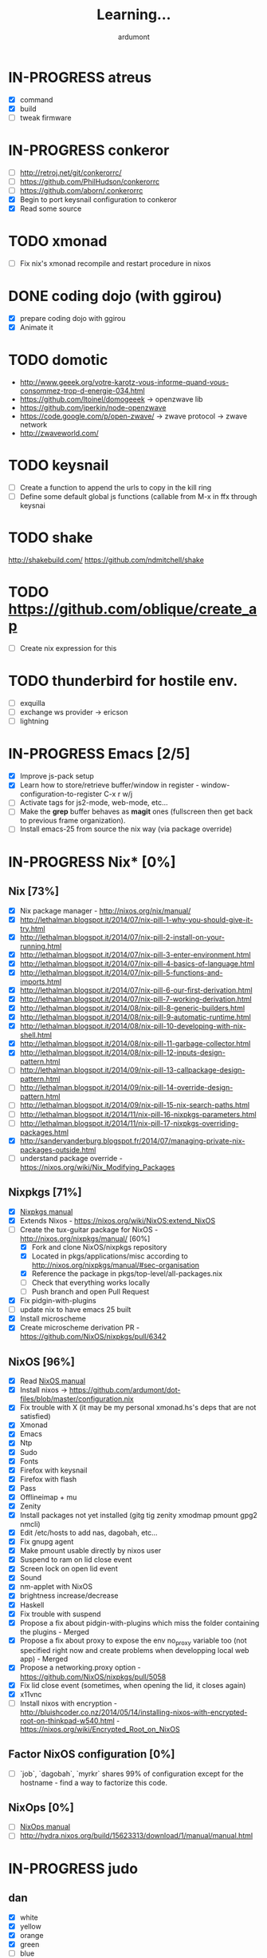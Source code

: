 #+title: Learning...
#+author: ardumont

* IN-PROGRESS atreus
- [X] command
- [X] build
- [ ] tweak firmware
* IN-PROGRESS conkeror
- [ ] http://retroj.net/git/conkerorrc/
- [ ] https://github.com/PhilHudson/conkerorrc
- [ ] https://github.com/aborn/.conkerorrc
- [X] Begin to port keysnail configuration to conkeror
- [X] Read some source
* TODO xmonad
- [ ] Fix nix's xmonad recompile and restart procedure in nixos
* DONE coding dojo (with ggirou)
CLOSED: [2015-02-14 Sat 15:25]
- [X] prepare coding dojo with ggirou
- [X] Animate it
* TODO domotic
- http://www.geeek.org/votre-karotz-vous-informe-quand-vous-consommez-trop-d-energie-034.html
- https://github.com/ltoinel/domogeeek -> openzwave lib
- https://github.com/jperkin/node-openzwave
- https://code.google.com/p/open-zwave/ -> zwave protocol -> zwave network
- http://zwaveworld.com/
* TODO keysnail
- [ ] Create a function to append the urls to copy in the kill ring
- [ ] Define some default global js functions (callable from M-x in ffx through keysnai
* TODO shake
http://shakebuild.com/
https://github.com/ndmitchell/shake
* TODO https://github.com/oblique/create_ap
- [ ] Create nix expression for this
* TODO thunderbird for hostile env.
- [ ] exquilla
- [ ] exchange ws provider -> ericson
- [ ] lightning
* IN-PROGRESS Emacs [2/5]
- [X] Improve js-pack setup
- [X] Learn how to store/retrieve buffer/window in register - window-configuration-to-register C-x r w/j
- [ ] Activate tags for js2-mode, web-mode, etc...
- [ ] Make the *grep* buffer behaves as *magit* ones (fullscreen then get back to previous frame organization).
- [ ] Install emacs-25 from source the nix way (via package override)
* IN-PROGRESS Nix* [0%]
** Nix [73%]
- [X] Nix package manager - http://nixos.org/nix/manual/
- [X] http://lethalman.blogspot.it/2014/07/nix-pill-1-why-you-should-give-it-try.html
- [X] http://lethalman.blogspot.it/2014/07/nix-pill-2-install-on-your-running.html
- [X] http://lethalman.blogspot.it/2014/07/nix-pill-3-enter-environment.html
- [X] http://lethalman.blogspot.it/2014/07/nix-pill-4-basics-of-language.html
- [X] http://lethalman.blogspot.it/2014/07/nix-pill-5-functions-and-imports.html
- [X] http://lethalman.blogspot.it/2014/07/nix-pill-6-our-first-derivation.html
- [X] http://lethalman.blogspot.it/2014/07/nix-pill-7-working-derivation.html
- [X] http://lethalman.blogspot.it/2014/08/nix-pill-8-generic-builders.html
- [X] http://lethalman.blogspot.it/2014/08/nix-pill-9-automatic-runtime.html
- [X] http://lethalman.blogspot.it/2014/08/nix-pill-10-developing-with-nix-shell.html
- [X] http://lethalman.blogspot.it/2014/08/nix-pill-11-garbage-collector.html
- [X] http://lethalman.blogspot.it/2014/08/nix-pill-12-inputs-design-pattern.html
- [ ] http://lethalman.blogspot.it/2014/09/nix-pill-13-callpackage-design-pattern.html
- [ ] http://lethalman.blogspot.it/2014/09/nix-pill-14-override-design-pattern.html
- [ ] http://lethalman.blogspot.it/2014/09/nix-pill-15-nix-search-paths.html
- [ ] http://lethalman.blogspot.it/2014/11/nix-pill-16-nixpkgs-parameters.html
- [ ] http://lethalman.blogspot.it/2014/11/nix-pill-17-nixpkgs-overriding-packages.html
- [X] http://sandervanderburg.blogspot.fr/2014/07/managing-private-nix-packages-outside.html
- [ ] understand package override - https://nixos.org/wiki/Nix_Modifying_Packages
** Nixpkgs [71%]
- [X] [[https://nixos.org/nixpkgs/manual/][Nixpkgs manual]]
- [X] Extends Nixos - https://nixos.org/wiki/NixOS:extend_NixOS
- [-] Create the tux-guitar package for NixOS - http://nixos.org/nixpkgs/manual/ [60%]
  - [X] Fork and clone NixOS/nixpkgs repository
  - [X] Located in pkgs/applications/misc according to http://nixos.org/nixpkgs/manual/#sec-organisation
  - [X] Reference the package in pkgs/top-level/all-packages.nix
  - [ ] Check that everything works locally
  - [ ] Push branch and open Pull Request
- [X] Fix pidgin-with-plugins
- [ ] update nix to have emacs 25 built
- [X] Install microscheme
- [X] Create microscheme derivation PR - https://github.com/NixOS/nixpkgs/pull/6342

** NixOS [96%]
- [X] Read [[http://nixos.org/nixos/manual/][NixOS manual]]
- [X] Install nixos -> https://github.com/ardumont/dot-files/blob/master/configuration.nix
- [X] Fix trouble with X (it may be my personal xmonad.hs's deps that are not satisfied)
- [X] Xmonad
- [X] Emacs
- [X] Ntp
- [X] Sudo
- [X] Fonts
- [X] Firefox with keysnail
- [X] Firefox with flash
- [X] Pass
- [X] Offlineimap + mu
- [X] Zenity
- [X] Install packages not yet installed (gitg tig zenity xmodmap pmount gpg2 nmcli)
- [X] Edit /etc/hosts to add nas, dagobah, etc...
- [X] Fix gnupg agent
- [X] Make pmount usable directly by nixos user
- [X] Suspend to ram on lid close event
- [X] Screen lock on open lid event
- [X] Sound
- [X] nm-applet with NixOS
- [X] brightness increase/decrease
- [X] Haskell
- [X] Fix trouble with suspend
- [X] Propose a fix about pidgin-with-plugins which miss the folder containing the plugins - Merged
- [X] Propose a fix about proxy to expose the env no_proxy variable too (not specified right now and create problems when developping local web app) - Merged
- [X] Propose a networking.proxy option - https://github.com/NixOS/nixpkgs/pull/5058
- [X] Fix lid close event (sometimes, when opening the lid, it closes again)
- [X] x11vnc
- [ ] Install nixos with encryption - http://bluishcoder.co.nz/2014/05/14/installing-nixos-with-encrypted-root-on-thinkpad-w540.html - https://nixos.org/wiki/Encrypted_Root_on_NixOS
** Factor NixOS configuration [0%]
- [ ] `job`, `dagobah`, `myrkr` shares 99% of configuration except for the hostname - find a way to factorize this code.
** NixOps [0%]
- [ ] [[https://nixos.org/nixops/manual/][NixOps manual]]
- [ ] http://hydra.nixos.org/build/15623313/download/1/manual/manual.html
* IN-PROGRESS judo
** dan
- [X] white
- [X] yellow
- [X] orange
- [X] green
- [ ] blue
- [ ] brown
- [ ] black
** training
- [ ] Find uchikomi expander to train at home
* IN-PROGRESS packer/vagrant to make nix box
- [X] https://nixos.org/wiki/Installing_VirtualBox_on_NixOS
- [X] Create a nixos vagrant image - https://github.com/zimbatm/nixbox
- [ ] Provision a nixos vagrant vm using the previous image - https://github.com/oxdi/vagrant-nixos
* IN-PROGRESS js-pack
- [ ] http://mihai.bazon.net/projects/editing-javascript-with-emacs-js2-mode
- [ ] http://blog.deadpansincerity.com/2011/05/setting-up-emacs-as-a-javascript-editing-environment-for-fun-and-profit/
- [X] https://github.com/Wilfred/flymake-jshint.el#flymake-jshint
- [ ] https://github.com/omouse/angularjs-mode
- [X] Start a js-pack
- [X] Toggle repl for js-pack
- [X] Update on repl for js-pack - https://github.com/skeeto/skewer-mode
- [ ] Understand how `swank-js` works for properly setup it
- [ ] Connect to a live repl for live coding
<<<<<<< HEAD
- [ ] https://github.com/swank-js/swank-js - manipulate browser from node repl
- [ ] https://github.com/skeeto/skewer-mode - manipulate browser from node repl (equivalent of swank-js)
- [ ] https://github.com/itsatony/nREPL - nrepl server/client
* IN-PROGRESS org-trello [96%]
  Minor mode to sync trello and org-mode
- [X] Deploy in melpa (automated on their own)
- [X] Deploy in marmalade
- [X] Automate the release part to marmalade
- [X] Improve documentation rendering -> dedicated repo and site org-trello.github.io
- [ ] Automate the releases part on Github
  - [ ] Upload tar archive on release
  - [ ] Add release notes to tag
- [X] Open issue on marmalade about being unable to publish new org-trello version
- [X] Use jekyll to serve org-trello.github.io locally
- [X] Make the release of 0.6.8 org-trello package
- [X] 0.0.1
- [X] 0.0.2
- [X] 0.0.3
- [X] 0.0.4
- [X] 0.0.5
- [X] 0.0.6
- [X] 0.0.8
- [X] 0.0.9
- [X] 0.1.0
- [X] 0.1.1
- [X] 0.1.2
- [X] 0.1.3
- [X] 0.1.4
- [X] 0.1.5
- [X] 0.1.6
- [X] 0.1.7
- [X] 0.1.8
- [X] 0.1.9
- [X] 0.2.0
- [X] 0.2.1
- [X] 0.2.2
- [X] 0.2.3
- [X] 0.2.4
- [X] 0.2.5
- [X] 0.2.6
- [X] 0.2.7
- [X] 0.2.8
- [X] 0.2.9
- [X] 0.3.0
- [X] 0.3.1
- [X] 0.3.2
- [X] 0.3.3
- [X] 0.3.4
- [X] 0.3.5
- [X] 0.3.6
- [X] 0.3.7
- [X] 0.3.8
- [X] 0.3.9
- [X] 0.4.0
- [X] 0.4.1
- [X] 0.4.2
- [X] 0.4.3
- [X] 0.4.4
- [X] 0.4.5
- [X] 0.4.6
- [X] 0.4.7
- [X] 0.4.8
- [X] 0.4.9
- [X] 0.5.0
- [X] 0.5.1
- [X] 0.5.2
- [X] 0.5.3
- [X] 0.5.4
- [X] 0.5.5
- [X] 0.5.6
- [X] 0.5.7
- [X] 0.5.8
- [X] 0.5.9
- [X] 0.6.0
- [X] 0.6.1
- [X] 0.6.2
- [X] 0.6.3
- [X] 0.6.4
- [X] 0.6.5
- [X] 0.6.6
- [X] 0.6.7
- [X] 0.6.8
- [ ] 0.6.9
- [X] 0.6.9.1
- [X] 0.6.9.2
- [ ] ...
- [X] Solve #231 create-board-and-install-metadata gives error 60
- [X] #230 Try and install emacs 25 to check this error (maybe new network-security-manager?)
* IN-PROGRESS Blog [11/15]
- [X] Migrate comment system to Disqus (old blog)
- [X] Migrate from old blog system (wordpress) to a github solution -> ardumont.github.io [3/3]
  - [X] Make jekyll run locally
  - [X] Automate the posting of blog articles (org-publish, jekyll)
  - [X] Posts the old blog back to the new one
- [X] Add archive links on main page
- [X] Update my multiple references in external site from my old blog to the new one
- [X] Add blog post's content license links
- [X] Improve my blog's style (css and all)
- [X] Ensure the blog is good on mobile phone too (twitter bootstrap :D)
- [X] Improve the blog's layout (footer, sidebar, etc...)
- [X] Add blog's rss feed
- [X] Fix broken links in migrated blog posts
- [X] Install Disqus system for comments (id: tonyx-blog, ardumontblog)
- [ ] Add github card
- [ ] Add twitter, g+ buttons etc...
- [ ] Automate the publication (let github do the job?)
- [ ] Merge ardumont/org into ardumont/ardumont.github.io?
* IN-PROGRESS org2jekyll - https://github.com/ardumont/org2jekyll [8/8]
- [X] 0.0.1
- [X] 0.0.2
- [X] 0.0.3
- [X] 0.0.4
- [X] 0.0.5
- [X] 0.0.6
- [X] 0.0.7
- [X] 0.0.8
- [X] 0.0.9
- [X] 0.1.0
- [X] 0.1.1

* IN-PROGRESS Articles [87%]
** DONE Chroot to save one's GNU/Linux
CLOSED: [2012-04-21 Sat 18:07]
http://ardumont.github.io/chroot-pour-sauver-son-gnulinux/
** DONE public/private key generation
CLOSED: [2012-04-21 Sat 18:06]
http://ardumont.github.io/generation-cle-priveepublique/
** DONE Possible team workflow with git
CLOSED: [2012-04-21 Sat 12:45]
http://ardumont.github.io/possible-team-workflow-with-git/
** DONE How to install stumpwm
CLOSED: [2012-04-21 Sat 12:43]
http://ardumont.github.io/howto-install-stumpwm-and-little-more/
** DONE How to beamer with org-mode
CLOSED: [2012-04-21 Sat 12:44]
http://ardumont.github.io/howto-beamer-with-org-mode/
** DONE How to install emacs 24
CLOSED: [2012-04-21 Sat 12:44]
http://ardumont.github.io/how-to-install-emacs-24/
** DONE How to install the clojure environment [100%]
CLOSED: [2012-04-24 mar. 13:34]
*** DONE org
CLOSED: [2012-04-24 mar. 13:25]
*** DONE blog
CLOSED: [2012-04-24 mar. 13:34]
http://ardumont.github.io/how-to-install-the-clojure-development-environment/
** DONE How to bootstrap a clojure project [100%]
CLOSED: [2012-04-24 mar. 14:17]
*** DONE org
CLOSED: [2012-04-24 mar. 14:17]
*** DONE blog
CLOSED: [2012-04-24 mar. 14:17]
http://ardumont.github.io/how-to-boostrap-a-clojure-project/
** DONE One way to solve a problem in clojure [100%]
CLOSED: [2012-04-24 mar. 15:00]
*** DONE org
CLOSED: [2012-04-24 mar. 14:17]
*** DONE blog
CLOSED: [2012-04-24 mar. 14:58]
http://ardumont.github.io/one-way-to-solve-a-problem-in-clojure/
** DONE setup asus zenbook
CLOSED: [2012-12-23 Sun 13:14]
http://ardumont.github.io/setup-the-asus-zenbook/
** DONE blogging with org-mode/org2blog/wordpress
CLOSED: [2012-12-23 Sun 13:14]
http://ardumont.github.io/blogging-with-org-mode-and-org2blog-to-publish-on-wordpress/
** DONE my emacs tools
CLOSED: [2012-12-23 Sun 13:14]
http://ardumont.github.io/my-emacs-tools/
** DONE programming in haskell - Ch1 - Introduction - exercises
CLOSED: [2012-12-24 Mon 13:47]
http://ardumont.github.io/programming-in-haskell-exercices-intro/
** DONE programming in haskell - Ch2 - First steps - exercises
CLOSED: [2012-12-25 Tue 10:48]
http://ardumont.github.io/programming-in-haskell-ch2-first-steps-exercises/
** DONE Vagrant tools
CLOSED: [2012-12-26 mer. 17:27]
http://ardumont.github.io/vagrant-tools/
** DONE programming in haskell - Ch3 - Types and classes - exercises
CLOSED: [2012-12-26 mer. 23:18]
http://ardumont.github.io/programming-in-haskell-ch3-types-and-classes-exercises/
** DONE Git aliases/System git aliases
CLOSED: [2012-12-27 jeu. 19:09]
http://ardumont.github.io/git-aliasessystem-git-aliases/
** DONE programming in haskell - Ch4 - Defining functions - exercises
CLOSED: [2012-12-28 ven. 18:56]
http://ardumont.github.io/programming-in-haskell-ch4-defining-functions-exercises/
** DONE Daily git 1/2
CLOSED: [2012-12-29 sam. 13:20]
http://ardumont.github.io/daily-git-12/
** DONE Activate/Deactivate touchpad from the shell
http://ardumont.github.io/activatedeactivate-touchpad-from-the-shell/
CLOSED: [2012-12-29 sam. 15:10]
** DONE Stumpwm - Activate/Deactivate touchpad
CLOSED: [2012-12-29 sam. 15:55]
http://ardumont.github.io/stumpwm-activatedeactivate-touchpad/
** DONE Daily git 2/2
CLOSED: [2012-12-30 dim. 12:21]
http://ardumont.github.io/daily-git-22/
** DONE Programming in haskell - ch5 - Lists comprehension - exercises
CLOSED: [2012-12-30 dim. 15:31]
http://ardumont.github.io/programming-in-haskell-ch5-lists-comprehension-exercises/
** DONE Stumpwm - Display result of bash commands using zenity
CLOSED: [2012-12-31 lun. 19:53]
http://ardumont.github.io/stumpwm-display-result-of-bash-commands-using-zenity/
** DONE Emacs - Activate touchpad when org-mode exports html
CLOSED: [2013-01-01 mar. 12:41]
http://ardumont.github.io/emacs-activate-touchpad-when-org-mode-exports-html/
** DONE Programming in haskell - ch6 - Recursive functions - exercises
CLOSED: [2013-01-02 mer. 21:37]
http://ardumont.github.io/programming-in-haskell-ch6-recursive-functions/
** DONE Programming in haskell - ch7 - Higher-order functions - exercises 1/3
CLOSED: [2013-01-05 sam. 15:51]
http://ardumont.github.io/pih-ch7-higher-order-functions-12/
** DONE Programming in haskell - ch7 - Higher-order functions - exercises - 2/3
CLOSED: [2013-01-07 lun. 21:57]
http://ardumont.github.io/pih-ch7-higher-order-functions-23/
** DONE Programming in haskell - ch7 - Higher-order functions - exercises - 3/3
CLOSED: [2013-01-08 mar. 19:56]
http://ardumont.github.io/pih-ch7-higher-order-functions-33/
** DONE polipo simple setup
CLOSED: [2013-01-12 sam. 03:46]
http://ardumont.github.io/polipo-setup/
** DONE gtalk in emacs using jabber mode
CLOSED: [2013-01-13 dim. 18:44]
http://ardumont.github.io/gtalk-in-emacs-using-jabber-mode/
** DONE problem intervals on 4clojure
CLOSED: [2013-01-27 dim. 03:10]
http://ardumont.github.io/intervals/
** DONE number maze problem on 4clojure
CLOSED: [2013-01-28 lun. 22:38]
http://ardumont.github.io/4clojure-number-maze-problem/
** DONE Decomposition into a product of 2 numbers
CLOSED: [2013-01-29 mar. 20:27]
http://ardumont.github.io/problem-decomposition-into-a-product-of-2-numbers/
** DONE Analyze a tic-tac-toe board
CLOSED: [2013-01-30 mer. 00:35]
http://ardumont.github.io/4clojure-analyze-a-tic-tac-toe-problem/
** DONE Win a tic-tac-toe board
CLOSED: [2013-04-13 sam. 22:40]
** DONE Levenshtein distance
CLOSED: [2013-04-13 sam. 22:40]
** DONE Programming in Haskell - chapter 8 - 1/2 - functional parsers exercises
CLOSED: [2013-04-13 sam. 22:41]
http://ardumont.github.io/pih-ch8-12-functional-parsers-exercises/
** DONE Programming in Haskell - chapter 8 - 1/2 - functional parsers exercises
CLOSED: [2013-04-14 dim. 17:25]
http://ardumont.github.io/pih-ch8-22-functional-parsers-exercises/
** DONE Programming in Haskell - Chapter 9
CLOSED: [2013-04-25 jeu. 22:00]
http://ardumont.github.io/pih-ch9-interactive-programs-exercises/
** DONE Programming in Haskell - Chapter 10 - 1/3
CLOSED: [2013-04-27 sam. 15:56]
** DONE Programming in Haskell - Chaper 10 - 2/3
CLOSED: [2013-05-01 mer. 12:51]
** DONE Programming in Haskell - Chapter 10 - 3/3
CLOSED: [2013-05-08 mer. 10:44]
** DONE emacs-live-packs - blog-pack
CLOSED: [2013-04-29 lun. 01:25]
http://ardumont.github.io/emacs-live-pack-blog-pack/
** DONE clj-of-life
CLOSED: [2013-05-01 mer. 17:55]
http://ardumont.github.io/game-of-life-in-clojure-demo/
** DONE Decode/Encode base64 in Clojure
CLOSED: [2013-05-04 sam. 16:40]
** DONE Fun with Sets in Haskell
CLOSED: [2013-05-16 jeu. 22:54]
** DONE XOR decryption - euler 59
CLOSED: [2013-05-11 sam. 15:50]
** DONE euler 26
CLOSED: [2013-05-20 lun. 10:50]
** DONE Sieve of Eratosthenes
CLOSED: [2013-05-20 lun. 10:43]
** DONE BinarySearchTree in Haskell
CLOSED: [2013-05-23 jeu. 19:42]

** PENDING AVL in Haskell
** DONE PIH - ch11 - The countdown problem - exercises
CLOSED: [2013-05-26 dim. 13:18]
** DONE PIH - ch12 - lazyness - exercises
CLOSED: [2013-05-29 mer. 20:24]
** DONE PIH - ch13 - Reasoning about programs - exercises
CLOSED: [2013-06-04 mar. 20:29]
** PENDING Functional approach in haskell - Ch. 2
** PENDING Functional Approach in Haskell - Ch. 3 - The efficiency of functional programs
** DONE org-trello
CLOSED: [2013-07-12 ven. 22:25]
** DONE org-trello - new feature
CLOSED: [2013-08-07 mer. 16:00]
** DONE 25/04/2013, [[http://ardumont.github.io/pih-ch9-interactive-programs-exercises/][PIH - ch9 - Interactive programs - exercises]]
CLOSED: [2014-02-26 mer. 22:41]
** DONE 14/04/2013, [[http://ardumont.github.io/pih-ch8-22-functional-parsers-exercises/][PIH - ch8 2/2 - Functional parsers - exercises]]
CLOSED: [2014-02-26 mer. 22:41]
** DONE 13/04/2013, [[http://ardumont.github.io/pih-ch8-12-functional-parsers-exercises/][PIH - ch8 1/2 - Functional parsers - exercises]]
CLOSED: [2014-02-26 mer. 22:41]
** DONE 28/04/2013, [[http://ardumont.github.io/emacs-live-pack-blog-pack/][emacs-live pack - blog-pack]]
CLOSED: [2014-02-26 mer. 22:41]
** DONE 29/05/2013, [[http://ardumont.github.io/pih-ch12-lazy-evaluation-exercises/][PIH - ch12 - Lazy evaluation - exercises]]
CLOSED: [2014-02-26 mer. 22:41]
** DONE 25/05/2013, [[http://ardumont.github.io/pih-ch11-the-countdown-problem-exercises/][PIH - ch11 - The countdown problem - exercises]]
CLOSED: [2014-02-26 mer. 22:41]
** DONE 20/05/2013, [[http://ardumont.github.io/euler-26-recurring-cycles/][Euler 26 - recurring cycles]]
CLOSED: [2014-02-26 mer. 22:41]
** DONE 18/05/2013, [[http://ardumont.github.io/sieve-of-erathostenes/][Sieve of Erathostenes]]
CLOSED: [2014-02-26 mer. 22:41]
** DONE 23/05/2013, [[http://ardumont.github.io/binary-search-tree-in-haskell/][Binary Search Tree in Haskell]]
CLOSED: [2014-02-26 mer. 22:41]
** DONE 11/05/2013, [[http://ardumont.github.io/xor-decryption-euler-59-in-clojure/][XOR decryption - Euler 59 in Clojure]]
CLOSED: [2014-02-26 mer. 22:41]
** DONE 16/05/2013, [[http://ardumont.github.io/fun-with-sets/][Fun with sets in Haskell]]
CLOSED: [2014-02-26 mer. 22:41]
** DONE 04/05/2013, [[http://ardumont.github.io/decodeencode-base64-in-clojure/][Decode/Encode base64 in Clojure]]
CLOSED: [2014-02-26 mer. 22:41]
** DONE 01/05/2013, [[http://ardumont.github.io/game-of-life-in-clojure-demo/][game of life in clojure + demo]]
CLOSED: [2014-02-26 mer. 22:41]
** DONE 27/04/2013, [[http://ardumont.github.io/pih-ch10-12-declaring-types-and-classes-exercises/][PIH - ch10 - 1/3 - Declaring types and classes - exercises]]
CLOSED: [2014-02-26 mer. 22:41]
** DONE 08/05/2013, [[http://ardumont.github.io/pih-ch10-33-declaring-types-and-classes-exercises/][PIH - ch10 - 3/3 - Declaring types and classes - exercises]]
CLOSED: [2014-02-26 mer. 22:41]
** DONE 01/05/2013, [[http://ardumont.github.io/pih-ch10-23-declaring-types-and-classes-exercises/][PIH - ch10 - 2/3 - Declaring types and classes - exercises]]
CLOSED: [2014-02-26 mer. 22:41]
** DONE 04/06/2013, [[http://ardumont.github.io/pih-ch13-reasoning-about-programs-exercises/][PIH - ch13 - Reasoning about programs - exercises]]
CLOSED: [2014-02-26 mer. 22:41]
** DONE 12/07/2013, [[http://ardumont.github.io/org-trello-sync-your-org-file-to-trello/][org-trello - 2-way sync org & trello]]
CLOSED: [2014-02-26 mer. 22:41]
** DONE 05/08/2013, [[http://ardumont.github.io/org-trello-new-features/][org-trello - new features]]
CLOSED: [2014-02-26 mer. 22:41]
** DONE 11/08/2013, [[http://ardumont.github.io/literate-org-trello/][Literate org-trello]]
CLOSED: [2014-02-26 mer. 22:41]

** DONE A story of keyboard mapping 1/2
CLOSED: [2014-02-26 mer. 22:47]
** DONE A story of keyboard mapping 2/2
CLOSED: [2014-02-26 mer. 22:47]
** DONE Personal generic service wrapper 1/2
** DONE Personal generic service wrapper 2/2
CLOSED: [2014-03-06 Thu 04:30]
** IN-PROGRESS Keysnail
** IN-PROGRESS Feedback loop ("later is too late")
** TODO Towards tools unification
** TODO Automate Keysnail deployment
** TODO Stumpwm from emacs buffer
** TODO HWifi
** TODO Deploying to Marmalade
** TODO Personal workflow deployment of emacs-lisp package
** TODO One CLI to rule them and in the Make bind them
** DONE Blogging with org and jekyll with org2jekyll
CLOSED: [2014-12-20 Sat 23:5
* PENDING Readings [28%]
- [X] practical clojure
- [X] joy of clojure
- [X] clojure in action
- [X] Clojure programming
- [X] Programming in haskell [100%]
  - [X] chapter 1
  - [X] chapter 2
  - [X] chapter 3
  - [X] chapter 4
  - [X] chapter 5
  - [X] chapter 6
  - [X] chapter 7
  - [X] chapter 8
  - [X] chapter 9
  - [X] chapter 10
  - [X] chapter 11
  - [X] chapter 12
  - [X] chapter 13
  - [X] http://yannesposito.com/Scratch/en/blog/Haskell-the-Hard-Way/
  - [X] http://learnyouahaskell.com/input-and-output
  - [X] http://learnyouahaskell.com/types-and-typeclasses
- [ ] N. Wirth                   - Program development by Stepwise refinement              - Cacm, April 1971
- [ ] D. L. Parnas               - Information distribution Aspects of Design Methodology  - IFIP Congress, 1971
- [ ] B. Liskov                  - A design Methodology for Reliable Software Systems      - FJCC, Dec. 1972
- [ ] O-J. Dahl & C. A. R. Hoare - Hierarchical Program Structures. Structured Programming - Academic Press, 1972
- [ ] J. H. Morris               - Protection in Programming Languages                     - Cacm, Jan. 1973
- [ ] W. Wulf & M. Shaw          - Global Variable Considered Harmful                      - Sigplan Notices, 1973
- [ ] B. Liskov & S. Zilles      - Programming with Abstract Data Types.                   - ACM conferences on Very High Level Languages, Apr. 1974
- [ ] B. Liskov                  - Data abstraction and hierarchy                          - Sigplan notices, May. 1988
- [ ] P. Norvig                  - [[http://norvig.com/21-days.html][Teach yourself programming in ten years]]
- [ ] Domain Driven Design
- [ ] Clojure data analysis cookbook
- [ ] Parallel and concurrent programming in haskell
- [ ] How to Design Programs: An Introduction to Programming and Computing
- [ ] The Little Schemer
- [ ] The Seasoned Schemer
- [ ] The Reasoned Schemer
- [ ] [[Http://riemann.io/index.html][riemann]] - monitors distributed systems
- [ ] [[http://www.docker.io/][docker]] - an open source project to pack, ship and run any application as a lightweight container
- [ ] [[http://www.packer.io/][packer]] - a tool for creating identical machine images for multiple platforms from a single source configuration.
- [ ] [[http://www.opscode.com/chef/][Chef]] - infrastructure automation and configuration management framework - infrastructure as code
- [X] [[https://en.wikipedia.org/wiki/Classless_Inter-Domain_Routing][CIDR]]
- [ ] [[https://en.wikipedia.org/wiki/Domain_Name_System][DNS]]
- [X] Stop à la manipulation - Jacques Regard
- [X] Apprendre a résister - Olivier Houdé
- [X] Hackers and Painters - Paul Graham
- [ ] Javascript: the good parts
- [ ] Purely functional data structure

* PENDING Arduino [66%]
- [X] Get back in touch - https://github.com/ardumont/harduino-lab
- [X] https://github.com/LeventErkok/hArduino/pull/9
- [ ] Dig more
* PENDING Scala [72%]
** DONE scala-pack
CLOSED: [2013-07-26 ven. 12:15]

** DONE coursera online courses video
CLOSED: [2013-07-26 ven. 12:15]
** DONE play basic tutorial
CLOSED: [2013-07-26 ven. 12:16]
** DONE scala koans [100%]
CLOSED: [2013-07-31 mer. 13:59]
*** DONE Install
CLOSED: [2013-07-27 sam. 09:33]
*** DONE create repo locally to push progress
CLOSED: [2013-07-27 sam. 09:33]
*** DONE koans
CLOSED: [2013-07-31 mer. 13:59]

** DONE Play intro
CLOSED: [2013-10-13 dim. 01:33]
** DONE Improve tooling
CLOSED: [2013-12-01 dim. 14:36]
*** DONE [[http://aemoncannon.github.io/ensime/index.html][ensime doc]]
CLOSED: [2013-12-01 dim. 14:36]
*** DONE [[https://github.com/ardumont/scala-pack][scala-pack]]
CLOSED: [2013-12-01 dim. 14:36]
*** DONE [[https://github.com/rickynils/scalacheck][scalacheck]]
CLOSED: [2013-12-01 dim. 14:36]
** DONE coursera's functional programming assignments [100%]
CLOSED: [2013-11-19 mar. 12:24]
- [X] example assignment
- [X] recursion
- [X] functional sets
- [X] object-oriented sets
- [X] huffman cocoding
- [X] Collections - Anagrams
- [X] lazy evaluation - Bloxorz
** DONE coursera's reactive programming assignments [100%]
CLOSED: [2014-01-12 dim. 18:33]
- [X] scala check
- [X] simulations
- [X] NodeScala
- [X] Wikipedia
- [X] Actor binary tree
- [X] ...
- [X] ...
** IN-PROGRESS [[http://aperiodic.net/phil/scala/s-99/][99 problems in scala]] [86%]
- [X] P01 (*) Find the last element of a list.
- [X] P02 (*) Find the last but one element of a list.
- [X] P03 (*) Find the Kth element of a list.
- [X] P04 (*) Find the number of elements of a list.
- [X] P05 (*) Reverse a list.
- [X] P06 (*) Find out whether a list is a palindrome.
- [X] P07 (**) Flatten a nested list structure.
- [X] P08 (**) Eliminate consecutive duplicates of list elements.
- [X] P09 (**) Pack consecutive duplicates of list elements into sublists.
- [X] P10 (*) Run-length encoding of a list.
- [X] P11 (*) Modified run-length encoding.
- [X] P12 (**) Decode a run-length encoded list.
- [X] P13 (**) Run-length encoding of a list (direct solution).
- [X] P14 (*) Duplicate the elements of a list.
- [X] P15 (**) Duplicate the elements of a list a given number of times.
- [X] P16 (**) Drop every Nth element from a list.
- [X] P17 (*) Split a list into two parts.
- [X] P18 (**) Extract a slice from a list.
- [X] P19 (**) Rotate a list N places to the left.
- [X] P20 (*) Remove the Kth element from a list.
- [X] P21 (*) Insert an element at a given position into a list.
- [X] P22 (*) Create a list containing all integers within a given range.
- [X] P23 (**) Extract a given number of randomly selected elements from a list.
- [X] P24 (*) Lotto: Draw N different random numbers from the set 1..M.
- [X] P25 (*) Generate a random permutation of the elements of a list.
- [ ] P26 (**) Generate the combinations of K distinct objects chosen from the N elements of a list.
- [ ] P27 (**) Group the elements of a set into disjoint subsets.
- [ ] P28 (**) Sorting a list of lists according to length of sublists.
- [ ]
** IN-PROGRESS Akka
https://github.com/akka/akka
http://jglobal.com/emacs-power-for-scala-development/
** IN-PROGRESS sbt
http://scala.micronauticsresearch.com/sbt/useful-sbt-commands
http://stackoverflow.com/questions/19313063/failed-to-run-simple-akka-sample-using-sbt
** TODO Iteratee
* PENDING haskell [53%]
** DONE setuping environment
CLOSED: [2013-04-19 ven. 22:33]
** DONE blogging about haskell
CLOSED: [2013-04-19 ven. 22:33]
** DONE Cabal basics
CLOSED: [2013-10-13 dim. 02:04]
** DONE QuickCheck intro
CLOSED: [2013-10-13 dim. 11:19]
** DONE HUnit - http://hunit.sourceforge.net/HUnit-1.0/Guide.html
CLOSED: [2013-10-13 dim. 11:25]
** DONE Huffman algorithm - https://github.com/ardumont/haskell-lab/blob/master/src/Huffman.hs
CLOSED: [2013-10-13 dim. 20:05]
Using HUnit tests - https://github.com/ardumont/haskell-lab/blob/master/src/HuffmanTests.hs
** DONE [[https://www.youtube.com/watch?v%3DZhuHCtR3xq8][Don't fear the monads]]
CLOSED: [2013-10-28 lun. 10:14]
** DONE [[https://vimeo.com/72870631#at%3D0][A Pragmatic Case for Static Typing with Brian Hurt]]
CLOSED: [2013-10-30 mer. 10:32]
** IN-PROGRESS Monoids [50%]
- [X] [[fsharpforfunandprofit.com/posts/monoids-without-tears/][Monoids without tears]]
- [ ] [[http://fsharpforfunandprofit.com/posts/monoids-part2/][Monoids in practice]]
** IN-PROGRESS Collection implementations [100%]
*** DONE set
CLOSED: [2013-05-03 ven. 18:13]
*** DONE binary search tree
CLOSED: [2013-05-03 ven. 18:13]
*** DONE AVL
CLOSED: [2013-08-10 sam. 10:33]
*** DONE Red-Black tree
CLOSED: [2013-11-10 dim. 15:16]
https://github.com/ardumont/haskell-lab/blob/master/src/tree/RBT.hs

** TODO test-framework - http://batterseapower.github.io/test-framework/
** TODO Concurrency/Parallelism
** TODO Web services [0%]
*** TODO Yesod
*** TODO Snap
** TODO Common Architecture for Building Application and Libraries (CABAL)
http://about.travis-ci.org/docs/user/languages/haskell/
http://www.haskell.org/cabal/
http://www.haskell.org/haskellwiki/How_to_write_a_Haskell_program#Add_a_build_system
http://ivanmiljenovic.wordpress.com/2010/03/15/repeat-after-me-cabal-is-not-a-package-manager/
** TODO Notions [40%]
- [X] Monoid
- [X] Group
- [ ] Monad
- [ ] Lens
- [ ] Functor
* PENDING emacs-live [83%]
** DONE merge starter-kit and emacs-live's init.el
CLOSED: [2013-04-15 lun. 19:59]
** DONE Use emacs-live and the tony branch to develop my own emacs-live packs
CLOSED: [2013-04-15 lun. 20:00]
** DONE Separate my packs from emacs-live's own
CLOSED: [2013-04-15 lun. 20:00]
** DONE Create git repositories for each pack [100%]
CLOSED: [2013-04-15 lun. 21:12]
*** DONE blog-pack
CLOSED: [2013-04-15 lun. 20:02]
*** DONE buffer-pack
CLOSED: [2013-04-15 lun. 20:02]
*** DONE install-packages-pack
CLOSED: [2013-04-15 lun. 21:11]
*** DONE user-pack
CLOSED: [2013-04-15 lun. 21:12]
*** DONE haskell-pack
CLOSED: [2013-04-15 lun. 21:12]
*** DONE orgmode-pack
CLOSED: [2013-04-15 lun. 21:12]
*** DONE lisp-pack
CLOSED: [2013-04-15 lun. 21:12]
*** DONE git-pack
CLOSED: [2013-04-15 lun. 21:12]
*** DONE mail-pack
CLOSED: [2013-04-15 lun. 21:12]
*** DONE shell-pack
CLOSED: [2013-04-15 lun. 21:12]
*** DONE browser-pack
CLOSED: [2013-04-15 lun. 21:12]
*** DONE chat-pack
CLOSED: [2013-04-15 lun. 21:12]
*** DONE clojure-pack
CLOSED: [2013-04-15 lun. 21:12]
*** DONE nrepl-pack
CLOSED: [2013-04-15 lun. 21:12]
*** DONE clojurescript-pack
CLOSED: [2013-04-15 lun. 21:12]
*** DONE caml-pack
CLOSED: [2013-04-15 lun. 21:12]

** DONE adding all packs as git submodules to emacs-live-packs
CLOSED: [2013-04-15 lun. 21:12]
** TODO Find out what the completion problem is about (auto-complete mode goes berserk after some working time with it)
* PENDING guitar [33%]
** DONE coursera
CLOSED: [2014-03-20 Thu 09:35]
*** DONE coursera - week 1
CLOSED: [2013-08-03 sam. 10:17]
*** DONE coursera - week 2
CLOSED: [2013-08-03 sam. 10:17]
*** DONE coursera - week 3
CLOSED: [2013-08-04 dim. 07:06]
*** TODO coursera - week 4
*** TODO coursera - week 5
*** TODO coursera - week 6
** TODO music notation
*** IN-PROGRESS lilypond (music notation)
*** IN-PROGRESS ob-lilypond (music notation on emacs org-mode)
** IN-PROGRESS Learn
- [ ] let it be - beatles
- [ ] wild word - cat steven
- [ ] hotel california - eagles
- [ ] dust in the wind - kansas
- [ ] nothing else matters - metallica
- [ ] call of khtulu - metallica
- [ ] guaranteed - Eddie Vedder
- [ ] Layla - Eric Clapton
- [ ] Save the world - Eric Clapton
- [ ] Say it ain't so - Murray Head
- [ ] ...

* PENDING gestioneleves [66%]
- [X] Migrate to github
- [X] New evolution to ease collection evaluation input
- [ ] Update again the collection evaluation input
* PENDING crypto [33%]
** IN-PROGRESS coursera
** DONE matasano 1-8 [100%]
CLOSED: [2013-05-17 ven. 04:59]
**** DONE 1
CLOSED: [2013-05-03 ven. 18:12]
**** DONE 2
CLOSED: [2013-05-03 ven. 18:12]
**** DONE 3
CLOSED: [2013-05-17 ven. 04:55]
**** DONE 4
CLOSED: [2013-05-17 ven. 04:55]
**** DONE 5
CLOSED: [2013-05-17 ven. 04:55]
**** DONE 6
CLOSED: [2013-05-17 ven. 04:55]
**** DONE 7
CLOSED: [2013-05-17 ven. 04:55]
**** DONE 8
CLOSED: [2013-05-17 ven. 04:55]
**** DONE send mail
CLOSED: [2013-05-17 ven. 04:59]
** PENDING matasano 9-48 suite
* PENDING Security [66%]
** DONE keychain
CLOSED: [2014-05-08 Thu 10:35]
** DONE pass
CLOSED: [2014-06-22 Sun 10:47]
- [X] http://blog.sanctum.geek.nz/linux-crypto-passwords/
- [X] http://git.zx2c4.com/password-store/
- [X] http://babushk.in/posts/combining-xmonad-and-pass.html
** IN-PROGRESS GNUPG [66%]
- [X] http://blog.sanctum.geek.nz/linux-crypto-introduction/
- [X] http://blog.sanctum.geek.nz/linux-crypto-gnupg-keys/
- [X] http://blog.sanctum.geek.nz/linux-crypto-gnupg-usage/
- [X] http://blog.sanctum.geek.nz/linux-crypto-ssh-keys/
- [X] http://blog.sanctum.geek.nz/linux-crypto-sshgpg-agents/
- [X] http://blog.sanctum.geek.nz/linux-crypto-passwords/
- [X] http://blog.sanctum.geek.nz/linux-crypto-email/
- [X] http://blog.sanctum.geek.nz/linux-crypto-backups/
- [X] http://blog.sanctum.geek.nz/linux-crypto-disks/
- [X] http://blog.sanctum.geek.nz/linux-crypto-importance/
- [ ] https://www.gnupg.org/gph/en/manual.html
- [ ] http://wiki.debian.org/subkeys
- [ ] Publish my public key to a public keyserver
- [ ] Sign emails with private key
- [ ] Reference my public key in mail header
* PENDING XMonad [91%]
- [X] Install
- [X] Configure from template
- [X] Run or raise some applications
- [X] Avoid hard-coding HOME environment
- [X] Fix multiple conflicting bindings
- [X] C-; C-; to swap the 2 top windows
- [X] XMonad tryout as main window manager
- [X] xscreensaver in XMonad
- [X] LID suspend in XMonad
- [X] C-; M1-r - as run a command
- [X] C-; r - dmenu_run
- [X] Find a way to constrain the zenity window (manageHook)
- [X] C-; S-q - Force reload configuration from within XMonad
- [X] C-; C-t - Toggle touchpad on/off
- [X] Spawn command processes at xmonad startup time (xscreensaver, nemo, dropbox, etc...)
- [X] C-; M-x - similar as emacs's M-x
- [X] C-; g - Prompt to list and permit to go to a specific window
- [X] Use workspaces + specific layout
- [X] Switch client to workspace
- [X] Move around workspace with bindings
- [X] xmobar setup
- [X] Search url from xmonad
- [X] Focus in turn on multiple windows matching the same classname
- [X] Use notify-send instead of zenity? -> tested and not satisfied by the rendering (notifications piles up so slow)
- [X] Notify when xmonad is restarted
- [X] Add a prompt to deal with passwords
- [X] Improve prompt's configuration
- [X] Notify when xmonad is restarted or a window is killed
- [X] Avoid spawning processes from ~/.xmonad/xmonad.hs and use .xinitrc standard
- [X] Banish mouse pointer
- [X] Banish mouse pointer in nixos does not work
- [ ] Adapt keymap in xmonad prompt (C-i <tab>, C-m <return>, C-g <Escape>, etc...)
- [ ] Check the keymap is correct at xmonad startup time
- [ ] Adapt layout per workspace (gimp, etc...)
* PENDING codinggame [75%]
- [X] Onboarding
- [X] Skynet, the chasm
- [X] Kirk's quest - the descent
- [ ] ...
* PENDING coding challenge which computes the complexity - http://codility.com/
* PENDING Mouseless file manager
  Does not seem to find one!
  Code it!
* PENDING Raspberry-PI [0%]
- [ ] Learn
* PENDING The four horsemen of the parallel apocalypse
- [ ] Race conditions
- [ ] Deadlocks
- [ ] Livelocks
- [ ] Priority inversions
* PENDING Structure and Interpretation of Computer Programs - books
* PENDING Github - Play around with the Github API [100%]
- [X] http://developer.github.com/libraries/
  - https://github.com/Raynes/tentacles (clojure)
  - https://github.com/fpco/GitHub (haskell)
  - https://github.com/sigma/gh.el (emacs-lisp)
- [ ] Choose one
* PENDING euler 27/434 [96%]
** DONE 1 - Multiples of 3 and 5
CLOSED: [2013-05-23 Thu 10:59]
** DONE 2 - Even Fibonacci numbers
CLOSED: [2013-05-23 Thu 10:54]
** DONE 3 - Largest prime factor
CLOSED: [2013-05-23 Thu 10:54]
** DONE 4 - Largest palindrome product
CLOSED: [2013-05-23 Thu 10:54]
** DONE 5 - Smallest multiple
CLOSED: [2013-05-23 Thu 10:54]
** DONE 6 - Sum square difference
CLOSED: [2013-05-23 Thu 10:54]
** DONE 7 - 10001st prime
CLOSED: [2013-05-23 Thu 10:54]
** DONE 8 - Largest product in a series
CLOSED: [2013-05-23 Thu 10:54]
** DONE 9 - Special Pythagorean triplet
CLOSED: [2013-05-23 Thu 10:54]
** DONE 10 - Summation of primes
CLOSED: [2013-05-23 Thu 10:54]
** DONE 11 - Largest product in a grid
CLOSED: [2013-05-23 Thu 10:54]
** DONE 12 - Highly divisible triangular number
CLOSED: [2013-05-23 Thu 10:54]
** DONE 13 - Large sum
CLOSED: [2013-05-23 Thu 10:54]
** DONE 14 - Longest Collatz sequence
CLOSED: [2013-05-23 Thu 10:54]
** DONE 15 - Lattice paths
CLOSED: [2013-05-23 Thu 10:54]
** DONE 16 - Power digit sum
CLOSED: [2013-05-23 Thu 10:54]
** DONE 17 - Number letter counts
CLOSED: [2013-05-23 Thu 10:54]
** DONE 18 - Maximum path sum I
CLOSED: [2013-05-23 Thu 10:54]
** DONE 19 - Counting Sundays
CLOSED: [2013-05-23 Thu 10:54]
** DONE 20 - Factorial digit sum
CLOSED: [2013-05-23 Thu 10:54]
** DONE 21 - Amicable numbers
CLOSED: [2013-05-23 Thu 10:54]
** DONE 22 - Names scores
CLOSED: [2013-05-23 Thu 10:54]
** DONE 23 - Non-abundant sums
CLOSED: [2013-05-23 Thu 10:54]
** DONE 24 - Lexicographic permutations
CLOSED: [2013-05-23 Thu 10:54]
** DONE 25 - 1000-digit Fibonacci number
CLOSED: [2013-05-23 Thu 10:54]
** DONE 26 - nReciprocal cycles
CLOSED: [2013-05-23 Thu 10:54]
** DONE 59 - XOR decryption
CLOSED: [2013-05-23 Thu 10:55]
** PENDING Finish the other exercises
* PENDING 4clojure 144/155 [98%]
  http://www.4clojure.com/users
  http://www.4clojure.com/user/ardumont
** DONE 21
CLOSED: [2012-04-23 lun. 12:39]
** DONE 22
CLOSED: [2012-04-23 lun. 12:39]
** DONE 23
CLOSED: [2012-04-23 lun. 12:40]
** DONE 26
CLOSED: [2012-04-23 lun. 12:40]
** DONE 27
CLOSED: [2012-04-23 lun. 12:40]
** DONE 28
CLOSED: [2012-04-23 lun. 12:40]
** DONE 30
CLOSED: [2012-04-23 lun. 12:40]
** DONE 31
CLOSED: [2012-04-23 lun. 12:40]
** DONE 32
CLOSED: [2012-04-23 lun. 12:40]
** DONE 33
CLOSED: [2012-04-23 lun. 12:40]
** DONE 34
CLOSED: [2012-04-23 lun. 12:40]
** DONE 38
CLOSED: [2012-04-23 lun. 12:40]
** DONE 39
CLOSED: [2012-04-23 lun. 12:40]
** DONE 40
CLOSED: [2012-04-23 lun. 12:40]
** DONE 41
CLOSED: [2012-04-23 lun. 12:40]
** DONE 42
CLOSED: [2012-04-23 lun. 12:40]
** DONE 43
CLOSED: [2012-04-23 lun. 12:40]
** DONE 44
CLOSED: [2012-04-23 lun. 12:40]
** DONE 46
CLOSED: [2012-04-23 lun. 12:40]
** DONE 50
CLOSED: [2012-04-23 lun. 12:42]
** DONE 53
CLOSED: [2012-04-23 lun. 12:42]
** DONE 54
CLOSED: [2012-04-23 lun. 12:42]
** DONE 55
CLOSED: [2012-04-23 lun. 12:42]
** DONE 56
CLOSED: [2012-04-23 lun. 12:42]
** DONE 58
CLOSED: [2012-04-23 lun. 12:42]
** DONE 59
CLOSED: [2012-04-23 lun. 12:42]
** DONE 60
CLOSED: [2012-04-23 lun. 12:42]
** DONE 61
CLOSED: [2012-04-23 lun. 12:42]
** DONE 62
CLOSED: [2012-04-23 lun. 12:42]
** DONE 63
CLOSED: [2012-04-23 lun. 12:42]
** DONE 65
CLOSED: [2012-04-23 lun. 12:42]
** DONE 66
CLOSED: [2012-04-23 lun. 12:42]
** DONE 67
CLOSED: [2012-04-23 lun. 12:42]
** DONE 69
CLOSED: [2012-04-23 lun. 12:42]
** DONE 70
CLOSED: [2012-04-23 lun. 12:42]
** DONE 73
CLOSED: [2012-04-23 lun. 12:43]
** DONE 74
CLOSED: [2012-04-23 lun. 12:43]
** DONE 75
CLOSED: [2012-04-23 lun. 12:43]
** DONE 77
CLOSED: [2012-04-23 lun. 12:43]
** DONE 78
CLOSED: [2012-04-23 lun. 12:43]
** DONE 79 - Triangle minimal path
CLOSED: [2012-05-01 mar. 18:36]
** DONE 80
CLOSED: [2012-04-23 lun. 12:43]
** DONE 81
CLOSED: [2012-04-23 lun. 12:43]
** DONE 83
CLOSED: [2012-04-23 lun. 12:43]
** DONE 85
CLOSED: [2012-04-23 lun. 12:43]
** DONE 86
CLOSED: [2012-04-23 lun. 12:43]
** DONE 90
CLOSED: [2012-04-23 lun. 12:43]
** DONE 91
CLOSED: [2012-04-23 lun. 12:43]
** DONE 92
CLOSED: [2012-04-23 lun. 12:43]
** DONE 93
CLOSED: [2012-04-23 lun. 12:43]
** DONE 94
CLOSED: [2012-04-23 lun. 12:43]
** DONE 95
CLOSED: [2012-04-23 lun. 12:43]
** DONE 96
CLOSED: [2012-04-23 lun. 12:43]
** DONE 97
CLOSED: [2012-04-23 lun. 12:43]
** DONE 98
CLOSED: [2012-04-23 lun. 12:43]
** DONE 99
CLOSED: [2012-04-23 lun. 12:43]
** DONE 100
CLOSED: [2012-04-23 lun. 12:43]
** DONE 102
CLOSED: [2012-04-23 lun. 12:43]
** DONE 103
CLOSED: [2012-04-23 lun. 12:43]
** DONE 104
CLOSED: [2012-04-23 lun. 12:43]
** DONE 105
CLOSED: [2012-04-23 lun. 12:43]
** DONE 108
CLOSED: [2012-04-23 lun. 12:43]
** DONE 110
CLOSED: [2012-04-23 lun. 12:43]
** DONE 112
CLOSED: [2012-04-23 lun. 12:43]
** DONE 114
CLOSED: [2012-04-23 lun. 12:43]
** DONE 115
CLOSED: [2012-04-23 lun. 12:43]
** DONE 116
CLOSED: [2012-04-23 lun. 12:43]
** DONE 118
CLOSED: [2012-04-23 lun. 12:43]
** DONE 120
CLOSED: [2012-04-23 lun. 12:43]
** DONE 121
CLOSED: [2012-04-23 lun. 12:43]
** DONE 122
CLOSED: [2012-04-23 lun. 12:43]
** DONE 128
CLOSED: [2012-04-23 lun. 12:43]
** DONE 131
CLOSED: [2012-04-23 lun. 12:43]
** DONE 132
CLOSED: [2012-04-23 lun. 12:43]
** DONE 135
CLOSED: [2012-04-23 lun. 12:43]
** DONE 137
CLOSED: [2012-04-23 lun. 12:43]
** DONE 143
CLOSED: [2012-04-23 lun. 12:43]
** DONE 144
CLOSED: [2012-04-23 lun. 12:43]
** DONE 146
CLOSED: [2012-04-23 lun. 12:43]
** DONE 147
CLOSED: [2012-04-23 lun. 12:43]
** DONE 148
CLOSED: [2012-04-23 lun. 12:43]
** DONE 150 - Palindromic number
CLOSED: [2012-04-27 ven. 13:22]
** DONE 153 - Pairwise disjoint cells
CLOSED: [2012-04-23 lun. 11:44]
http://www.4clojure.com/problem/153
https://github.com/ardumont/my-4clojure-lab/blob/master/src/my_4clojure_lab/199/core153.clj
** DONE 82 - Word Chains
CLOSED: [2012-04-30 lun. 15:05]
** DONE 156 - Map defaults
CLOSED: [2012-04-30 lun. 15:05]
** DONE 157 - Indexing sequence
CLOSED: [2012-04-30 lun. 15:05]
** DONE 141 - Tricky card games
CLOSED: [2012-05-01 mar. 20:45]
** DONE 113 - Making data dance
CLOSED: [2013-05-23 Thu 10:45]
** DONE 117 - For science!
CLOSED: [2013-05-23 Thu 10:45]
** PENDING Finish the other exercises

* PENDING Clojure [45%]
** DONE start [100%]
CLOSED: [2012-04-21 Sat 18:18]
*** DONE install
CLOSED: [2012-04-21 Sat 12:07]
#+BEGIN_SRC sh
~/bin/deploy-clojure.sh
#+END_SRC
*** DONE setup env
CLOSED: [2012-04-21 Sat 18:18]
#+BEGIN_SRC sh
~/bin/setup-emacs24.sh
#+END_SRC
*** DONE play with it
CLOSED: [2012-04-21 Sat 12:09]

** DONE Create a basic rss reader
CLOSED: [2012-12-25 Tue 10:51]
** DONE [[https://github.com/weavejester/environ][environ]]
CLOSED: [2013-03-02 sam. 15:46]
library to manage environment settings from a number of different sources

** DONE clj-ssh
CLOSED: [2013-03-02 sam. 15:12]
** DONE Cloduino basis [100%]
CLOSED: [2013-08-10 sam. 10:35]
*** DONE led
CLOSED: [2013-03-02 sam. 15:11]
*** DONE blinking led
CLOSED: [2013-03-02 sam. 15:11]
** TODO [[https://github.com/pallet/ritz][ritz]]
collection of library and servers for clojure dev env and for debuggers.
** TODO [[https://github.com/pallet/pallet][pallet]] [66%]
*** DONE my-pallet-lab bootstrap
CLOSED: [2013-03-02 sam. 15:11]
*** IN-PROGRESS reading [[http://palletops.com/doc/reference/0.8/][documentation]]
*** DONE setup for ec2
CLOSED: [2013-03-02 sam. 20:06]
*** DONE provision an ec2 node with pallet
CLOSED: [2013-03-02 sam. 20:06]
*** DONE migrate from 0.7.3 to 0.8.0-beta1
CLOSED: [2013-03-02 sam. 20:06]
*** TODO create one small crate

** TODO [[https://github.com/ztellman/aleph][Aleph]]
** TODO [[https://github.com/clojure/core.logic][core.logic]]
** TODO [[https://github.com/clojure/core.async][core.async]]
** TODO Presentation on clojure

* PENDING CPUG [80%]
** DONE make a vm to ease the beginning for newbies
CLOSED: [2013-03-03 dim. 00:05]
** DONE make a vagrant box out of this vm
CLOSED: [2013-03-03 dim. 00:06]
** PENDING upload this vm somewhere and reference it (where?)
** DONE make a [[https://github.com/ardumont/cpug-vm][cpug-vm repository]]
CLOSED: [2013-03-03 dim. 00:06]

** DONE make a decent cpug-vm/Vagrantfile startup
CLOSED: [2013-03-03 dim. 01:45]
* PENDING (o)caml [50%]
** DONE setup environment
CLOSED: [2013-04-19 ven. 22:36]
** IN-PROGRESS Read
*** IN-PROGRESS old [27%]
**** DONE chapter 1
CLOSED: [2013-04-19 ven. 22:39]
**** DONE chapter 2
CLOSED: [2013-04-19 ven. 22:39]
**** DONE chapter 3
CLOSED: [2013-04-19 ven. 22:39]
**** TODO chapter 4
**** TODO chapter 5
**** TODO chapter 6
**** TODO chapter 7
**** TODO chapter 8
**** TODO chapter 9
**** TODO chapter 10
**** TODO chapter 11
*** TODO new
 http://www.dicosmo.org/CourseNotes/pfav/
* PENDING SSO
- https://en.wikipedia.org/wiki/Single_sign-on
- http://research.microsoft.com/pubs/160659/websso-final.pdf
- https://access.llnl.gov/otp/cgi-bin/faq.cgi#OTP_acronym
* PENDING haskell readings
- [ ] http://www.haskell.org/haskellwiki/Monad#Interesting_Monads
- [ ] http://www.haskell.org/haskellwiki/Category_theory
- [ ] Functional programming with bananas, lenses, envelopes and barbed wire
* PENDING udisks
* PENDING bitcoin [0%]
- [ ] https://bitcoin.org/en/
- [ ] https://www.weusecoins.com/en/
- [ ] https://blockchain.info/
* PENDING Terraform
- [X] https://github.com/hashicorp/terraform
- [X] http://www.infoq.com/news/2014/08/terraform
- [-] http://www.terraform.io/
  - [X] http://www.terraform.io/intro/index.html
  - [X] http://www.terraform.io/intro/use-cases.html
  - [X] http://www.terraform.io/intro/vs/index.html
  - [ ] http://www.terraform.io/intro/getting-started/install.html
  - [ ] http://www.terraform.io/intro/examples/index.html
* PENDING RAID
* PENDING Make a personal live-cd (xmonad, firefox, etc...) [20%]
- [X] Create a simple iso, boot it
- [ ] Ensure network (wifi included) is ok
- [ ] Update the live linux to have X11 running
- [ ] Make X11 running with XMonad
- [ ] Make it an installable iso
* PENDING Secure machines
- [X] Reinstall os + secure the disk
- [ ] Secure hdd
- [ ] Secure usb disks
* PENDING bind - readline
* PENDING HWifi [91%]
- [X] Bootstrap hwifi in [[https://github.com/ardumont/hWifi][ardumont/hWifi]] - only scan and auto-connect to the most powerful signal
- [X] Tests
- [X] Docstring
- [X] Migrate to [[https://github.com/lambdatree/hWifi][lambdatree/hWifi]] to try and initiate a team focus
- [X] Improve the base code - https://github.com/lambdatree/hWifi/pull/12 - https://github.com/lambdatree/hWifi/pull/13
- [X] Re-add tests - https://github.com/lambdatree/hWifi/pull/14
- [X] Implement basic connection to new and unknown wifi - https://github.com/lambdatree/hWifi/pull/15
- [X] Improve hwifi launcher to reject bad options - https://github.com/lambdatree/hWifi/pull/16
- [X] Improve hWifi's main readme - https://github.com/lambdatree/hWifi/pull/16
- [X] Improve the hwifi launcher to be semi-automatic (wait for user input if missing data) regarding the wifi creation
- [X] Improve CI build (using nix)
- [ ] Release to hackage
* PENDING docker [5/7]
- [ ] https://www.docker.com/
- [X] http://www.infoq.com/articles/docker-containers
- [X] https://docs.docker.com/
- [X] https://docs.docker.com/introduction/understanding-docker/
- [X] https://docs.docker.com/installation/#installation
- [ ] https://nixos.org/wiki/Docker
- [X] http://zef.me/6049/nix-docker/
* PENDING sparks
- [ ] http://spark.apache.org/docs/latest/index.html
* PENDING clj-jam [75%]
- [X] Develop
- [X] Demo (BBL clojure at Kyriba)
- [X] Find out why it broke (Marmalade API got migrated and restrained - https://github.com/ardumont/clj-jam/issues/1
- [ ] Fix when it's possible
* PENDING javascript
- [ ] https://github.com/jashkenas/underscore
- [ ] https://github.com/es-shims/es5-shim - ecmascript compatibility for legacy javascript engine
* PENDING purescript [100%]
- [X] Find a purescript major mode to help in editing
- [X] No easy installation through emacs package, make it on melpa - https://github.com/milkypostman/melpa/pull/2111
- [X] Interactive mode for purescript? - No one exists, create one - https://github.com/ardumont/emacs-psci
- [X] Make it available on [[http://melpa.org/#/psci][melpa / melpa-stable]] / [[https://marmalade-repo.org/packages/psci][marmalade]] / [[https://github.com/dimitri/el-get/blob/master/recipes/psci.rcp][el-get]]
- [X] Extend psci to have :b keyword - https://github.com/purescript/purescript/pull/662
* PENDING online universities
- https://www.edx.org/
- https://www.coursera.org/
* DONE Refresh on angular-js
CLOSED: [2014-12-06 Sat 22:33]
- [-] https://docs.angularjs.org/tutorial [12/13]
  - [X] 0 - Bootstrapping
  - [X] 1 - Static Template
  - [X] 2 - Angular Templates
  - [X] 3 - Filtering Repeaters
  - [X] 4 - Two-way Data Binding
  - [X] 5 - XHRs & Dependency Injection
  - [X] 6 - Templating Links & Images
  - [X] 7 - Routing & Multiple Views
  - [X] 8 - More Templating
  - [X] 9 - Filters
  - [X] 10 - Event Handlers
  - [X] 11 - REST and Custom Services
  - [ ] 12 - Applying Animations The End


- [X] http://angularjs.org/
- [ ] https://github.com/angular/angular.js
- [ ] http://angular.github.io/protractor/#/browser-setup
* DONE Improve Galaxy S4 [100%]
CLOSED: [2014-11-29 Sat 20:33]
- [X] Root - [[android/root-galaxy-s4-9505.org]]
- [X] Install CWM recovery - [[install-clockwork-mod-recovery-on-galaxy-s4-gt-i9505.org]]
- [X] Install cyanogen rom - [[install-cyanogen-mode-on-galaxy-s4-9505.org]]
* DONE Fixes
CLOSED: [2014-11-13 Thu 23:08]
- [X] Find a https://github.com/felipec/git-remote-hg bridge between git and mercurial
- [X] synaptics errors on non mobile nixos computer
- [X] pb with myrkr (apparently fixed by reformatting /home)
- [X] git completion not working
- [X] autojump not working on nixos box
* DONE printer [100%]
CLOSED: [2014-10-07 Tue 18:42]
- [X] Install CUPS on nixos
- [X] Set network home printer
* DONE Emacs-lisp [100%]
- [X] Look at bbatsov/prelude (impressive work)
- [X] Improve current live packs
- [X] Compute downloads-by-version chart for an emacs-lisp package deployed on marmalade - https://github.com/ardumont/clj-jam
- [X] Ask if it's possible to add the means to load prelude modules from another location (keep the existing one and add another) - https://github.com/bbatsov/prelude/issues/474
- [X] Switch to prelude? Mix prelude and emacs-live? => prelude-packs (emacs-live-packs's mirror)
* DONE emacs-live-packs
  CLOSED: [2014-02-28 ven. 01:25]
- [X] Activate continuous integration
* DONE prelude-packs [80%]
- [X] Create
- [X] Compatible with emacs-live-packs' pack
- [X] Continuous integration
- [X] Take some controls over some default emacs-live-packs
- [ ] auto completion
* DONE sh [100%]
  CLOSED: [2012-04-21 Sat 12:08]
** DONE init
CLOSED: [2012-04-21 Sat 12:21]
** DONE cleanup
CLOSED: [2012-04-21 Sat 17:47]
* DONE stumpwm [100%]
  CLOSED: [2012-04-21 Sat 12:07]
** DONE install
CLOSED: [2012-04-21 Sat 12:07]
** DONE setup
CLOSED: [2012-04-21 Sat 12:07]

** DONE Updating setup
CLOSED: [2012-04-21 Sat 17:48]
* DONE migrate blog [100%]
  CLOSED: [2012-12-30 dim. 15:37]
** CANCELLED migrate tonys-blog with static and nakkaya [100%]
CLOSED: [2012-12-23 Sun 13:12]
*** DONE static [100%]
CLOSED: [2012-04-21 Sat 12:48]
**** DONE fork
CLOSED: [2012-04-21 Sat 11:56]
**** DONE clone
CLOSED: [2012-04-21 Sat 11:56]
**** DONE try and play with it
CLOSED: [2012-04-19 Thu 11:56]
*** CANCELLED nakkaya.com -> tonys-blog [80%]
CLOSED: [2012-12-23 Sun 13:11]
**** DONE fork
CLOSED: [2012-04-21 Sat 11:57]
**** DONE clone
CLOSED: [2012-04-21 Sat 11:57]
**** DONE migrate nakkaya.com with tonys-blog
CLOSED: [2012-04-21 Sat 11:57]
**** FAIL make it work completely
CLOSED: [2012-04-21 Sat 12:56]
The generating emacs-lisp to make emacs export the org-mode files into html does not work!
**** TODO pb with the emacs generation
Try and see what's not working
**** Finish the migration
** DONE org2blog [100%]
CLOSED: [2012-12-30 dim. 15:37]
*** DONE Setup org2blog to be able to edit org-mode file and then push them to wordpress.
CLOSED: [2012-12-23 Sun 13:12]
*** DONE publish/sync english articles to wordpress using org2blog [100%]
CLOSED: [2012-12-23 Sun 13:17]
**** DONE http://ardumont.github.io/howto-install-stumpwm-and-little-more/
CLOSED: [2012-12-23 Sun 13:16]
**** DONE http://ardumont.github.io/howto-beamer-with-org-mode/
CLOSED: [2012-12-23 Sun 13:16]
**** DONE http://ardumont.github.io/how-to-install-emacs-24/
CLOSED: [2012-12-23 Sun 13:16]
**** DONE http://ardumont.github.io/how-to-install-the-clojure-development-environment/
CLOSED: [2012-12-23 Sun 13:17]
**** DONE http://ardumont.github.io/how-to-boostrap-a-clojure-project/
CLOSED: [2012-12-23 Sun 13:17]
**** DONE http://ardumont.github.io/one-way-to-solve-a-problem-in-clojure/
CLOSED: [2012-12-23 Sun 13:17]
**** DONE http://ardumont.github.io/my-first-steps-with-arduinoclodiuno/
CLOSED: [2012-12-23 Sun 13:17]
**** DONE http://ardumont.github.io/clodiuno-command-a-led-from-the-repl/
CLOSED: [2012-12-23 Sun 13:17]
**** DONE http://ardumont.github.io/hello-world-in-morse-with-arduinoclodiuno/
CLOSED: [2012-12-23 Sun 13:17]
**** DONE http://ardumont.github.io/video-rich-hikey-are-we-there-yet/
CLOSED: [2012-12-23 Sun 13:17]
**** DONE http://ardumont.github.io/possible-team-workflow-with-git/
CLOSED: [2012-12-23 Sun 13:17]
* DONE Modifying theme [100%]
  CLOSED: [2013-01-01 mar. 20:10]
** DONE find one
CLOSED: [2013-01-01 mar. 20:09]
** DONE setup it
CLOSED: [2013-01-01 mar. 20:09]
** DONE licence CC-SA
CLOSED: [2013-01-01 mar. 20:10]
** DONE ok with mobile
CLOSED: [2013-01-01 mar. 20:10]
* DONE curriculum [100%]
  CLOSED: [2013-04-19 ven. 22:40]
** DONE update blog
CLOSED: [2013-04-07 dim. 12:56]
** DONE create a curriculum site in clojurescript
CLOSED: [2013-04-07 dim. 11:54]
https://github.com/ardumont/glowing-octo-archer.git

** DONE make it printable
CLOSED: [2013-04-07 dim. 11:54]

** DONE deploy it
CLOSED: [2013-04-07 dim. 12:28]
find how to deploy clojurescript app

At the moment deploying via sftp.

http://adumont.fr/cv/curriculum-app.html

** DONE make links to it from everywhere (gravatar, linkedin, viadeo, blog, etc...) [100%]
CLOSED: [2013-04-07 dim. 12:56]
*** DONE blog
CLOSED: [2013-04-07 dim. 12:30]
http://ardumont.github.io/about/ the link "my resume" is updated.
*** DONE gravatar
CLOSED: [2013-04-07 dim. 12:46]
*** DONE linkedin
CLOSED: [2013-04-07 dim. 12:56]
*** DONE viadeo
CLOSED: [2013-04-07 dim. 12:56]
** DONE find old cv used for sfeir
CLOSED: [2013-04-07 dim. 13:05]
** DONE update cv according to those
CLOSED: [2013-04-19 ven. 22:40]* PENDING org-mode [80%]
** DONE Howto install it?
CLOSED: [2012-04-21 Sat 11:58]
see =~/bin/setup-emacs24.sh= (in the init.el, there is some emacs-lisp that launches the install of different modes,
including org)
** DONE basics
CLOSED: [2012-04-21 Sat 11:58]
** DONE How to add some keywords (FAIL, PENDING, etc...)
CLOSED: [2012-04-21 Sat 12:29]
2 solutions:
- per file:
Add a line at the beginning of the file like this
#+BEGIN_SRC org
\#+TODO: TODO PENDING | FAIL DONE DELEGATED CANCELLED
#+END_SRC
then =C-c C-c= to reload the file in org-mode.

[[http://orgmode.org/manual/Per_002dfile-keywords.html]]

- global to org-mode:

Add this to your ~/.emacs.d/init.el
#+BEGIN_SRC emacs-lisp
     (setq org-todo-keywords
       '((sequence "TODO" "PENDING" "|" "DONE" "FAIL" "DELEGATED" "CANCELLED")))
#+END_SRC

** DONE Add this in the emacs setup.
CLOSED: [2012-04-21 Sat 12:31]
** TODO org-babel [66%]
*** DONE intro [100%]
CLOSED: [2012-04-22 Sun 10:33]
http://orgmode.org/worg/org-contrib/babel/intro.html
**** DONE Introduction
CLOSED: [2012-04-22 Sun 10:12]
- can be used as a meta programming language
- ultimate litterate programming tools
- one result of a function in a language can be passed to another language block
**** DONE Overview
CLOSED: [2012-04-22 Sun 10:14]
**** DONE Initial Configuration
CLOSED: [2012-04-22 Sun 10:14]
**** DONE Code Blocks [100%]
CLOSED: [2012-04-22 Sun 10:14]
***** DONE Code Blocks in Org
CLOSED: [2012-04-22 Sun 10:15]
***** DONE Code Blocks in Babel
CLOSED: [2012-04-22 Sun 10:14]
**** DONE Source Code Execution [100%]
CLOSED: [2012-04-22 Sun 10:16]
***** DONE Capturing the Results of Code Evaluation
CLOSED: [2012-04-22 Sun 10:15]
***** DONE Session-based Evaluation
CLOSED: [2012-04-22 Sun 10:15]
***** DONE Arguments to Code Blocks
CLOSED: [2012-04-22 Sun 10:15]
***** DONE In-line Code Blocks
CLOSED: [2012-04-22 Sun 10:15]
***** DONE Code Block Body Expansion
CLOSED: [2012-04-22 Sun 10:15]
***** DONE A Meta-programming Language for Org-mode
CLOSED: [2012-04-22 Sun 10:16]
**** DONE Using Code Blocks in Org Tables
CLOSED: [2012-04-22 Sun 10:32]
**** DONE The Library of Babel
CLOSED: [2012-04-22 Sun 10:32]
**** DONE Literate Programming
CLOSED: [2012-04-22 Sun 10:32]
**** DONE Reproducible Research
CLOSED: [2012-04-22 Sun 10:33]
Not only the thesis but everything that make all the research reproducible.
*** DONE org-babel, a sample of its power
CLOSED: [2012-04-22 Sun 10:14]

Add an input table.
#+tblname: fibonacci-inputs
| 1 | 2 | 3 | 4 |  5 |  6 |  7 |  8 |  9 | 10 |
| 2 | 4 | 6 | 8 | 10 | 12 | 14 | 16 | 18 | 20 |

Create a block of code that takes the previous table as input
#+name: fibonacci-seq(fib-inputs=fibonacci-inputs)
#+BEGIN_SRC emacs-lisp
  (defun fibonacci (n)
    (if (or (= n 0) (= n 1))
        n
      (+ (fibonacci (- n 1)) (fibonacci (- n 2)))))

  (mapcar (lambda (row)
            (mapcar #'fibonacci row)) fib-inputs)
#+END_SRC

*Note*:
=C-c C-o= will open another buffer with the result in it.

Hit =C-c C-c= to launch the evaluationm and then, this result table is generated
#+RESULTS: fibonacci-seq
| 1 | 1 | 2 |  3 |  5 |   8 |  13 |  21 |   34 |   55 |
| 1 | 3 | 8 | 21 | 55 | 144 | 377 | 987 | 2584 | 6765 |

CLOSED: [2012-04-22 Sun 11:13]
#+name: directories
#+BEGIN_SRC sh :results replace
  cd ~ && du -sc * |grep -v total
#+END_SRC
Need some setup.
*** IN-PROGRESS setup it to have access to different languages
* DONE [[www.infoq.com/resource/minibooks/domain-driven-design-quickly/en/pdf/DomainDrivenDesignQuicklyOnline.pdf][DDD quickly]]
  CLOSED: [2013-08-10 sam. 10:31]
* DONE Structure and Interpretation of Computer Programs - video courses
  CLOSED: [2014-01-12 dim. 18:33]
* DONE Emacs [100%]
  CLOSED: [2014-01-12 dim. 18:37]
** DONE install
CLOSED: [2012-04-21 Sat 12:02]
#+BEGIN_SRC sh
~/bin/deploy-emacs24.sh
#+END_SRC
** DONE setup
CLOSED: [2012-04-21 Sat 12:03]
#+BEGIN_SRC sh
setup-emacs24.sh
#+END_SRC
** DONE basics
CLOSED: [2012-04-21 Sat 12:02]
** DONE Howto [75%]
CLOSED: [2012-12-23 Sun 13:22]
*** DONE Add some emacs packages
CLOSED: [2012-04-21 Sat 12:05]
=M-x package-list-packages=
*** DONE Deactivate the linum-mode in org-mode?
CLOSED: [2012-04-21 Sat 12:41]
Add this to the init.el

#+BEGIN_SRC emacs-lisp
(add-hook 'org-mode-hook
          (lambda () (setq linum-mode nil)))
#+END_SRC

This basically tells, when org-mode launches, deactivate the linum-mode (which on my setup is globally activated)
*** DONE Toggle debug on error
CLOSED: [2012-04-22 Sun 09:37]
M-x toggle-debug-on-error
** DONE Problems [100%]
CLOSED: [2012-12-23 Sun 13:22]
*** DONE why clojure-jack-in does not work from a stumpwm emacs? [100%]
CLOSED: [2012-12-23 Sun 13:22]
**** DONE solution-12-23 Sun 1
CLOSED: [2012-12-23 Sun 13:22]
Because the emacs path spawned from the stumpwm is not the same from a terminal emacs

#+BEGIN_SRC
(getenv "PATH")
#+END_SRC

inside a stumpwm emacs, evaluates to:
#+begin_example
"/usr/lib/lightdm/lightdm:/usr/local/sbin:/usr/local/bin:/usr/sbin:/usr/bin:/sbin:/bin:/usr/games"
#+end_example

against this inside a terminal emacs:

#+begin_example
"/home/tony/.lein:/home/tony/.lein/bin:/home/tony/.lein/plugins:/home/tony/applications/bin:/home/tony/work/bin:/home/tony/bin:/home/tony/.lein:/home/tony/.lein/bin:/home/tony/.lein/plugins:/home/tony/applications/bin:/home/tony/work/bin:/home/tony/bin:/usr/lib/lightdm/lightdm:/usr/local/sbin:/usr/local/bin:/usr/sbin:/usr/bin:/sbin:/bin:/usr/games"
#+end_example

**** DONE First solution: hacks
CLOSED: [2012-12-23 Sun 13:21]

In my *init.el*
#+BEGIN_SRC emacs-lisp
(setenv "PATH" (concat "/home/tony/bin:" (getenv "PATH")))
#+END_SRC

**** DONE Second solution: package
CLOSED: [2012-12-23 Sun 13:21]

I replace the hack and use an existing mode that setup emacs from the cli.
#+BEGIN_SRC emacs-lisp
;; setup the path
(require 'exec-path-from-shell) ;; if not using the ELPA package
(exec-path-from-shell-initialize)
#+END_SRC
So stumpwm now works
** DONE emacs-live [100%]
CLOSED: [2012-12-23 Sun 13:18]
*** DONE use it
CLOSED: [2012-12-23 Sun 13:18]
*** DONE learn how to make packs
CLOSED: [2012-12-23 Sun 13:18]
*** DONE create packs for my setup
CLOSED: [2012-12-23 Sun 13:18]
*** DONE update emacs live
CLOSED: [2013-03-02 sam. 15:50]
*** DONE organize packs
CLOSED: [2013-04-21 dim. 18:30]
** DONE Improve packs for them not to break at startup time
CLOSED: [2013-07-07 dim. 09:59]
*** DONE blog-pack
CLOSED: [2013-07-07 dim. 10:00]
*** DONE mail-pack
CLOSED: [2013-07-07 dim. 10:00]
*** DONE jabber-pack
CLOSED: [2013-07-07 dim. 10:00]
* DONE clj-jam [100%]
  CLOSED: [2014-01-13 lun. 08:38]
- [X] Implements basic authentication
- [X] Retrieve package information
- [X] Compute some aggregation regarding emacs-lisp packaging
- [X] Make it a webapp
- [X] Deploy to heroku
- [X] Plug CI to travis-ci
* DONE keysnail [100%]
  CLOSED: [2014-02-26 mer. 22:39]
- [X] Tab manipulation
- [X] .keysnail.js sync through git
- [X] Synchronize keysnail plugin extension through git
- [X] local key map to keep native binding where possible
- [X] Fix the "Select text to kill and yank" which does not work
- [X] Install C-i for <Tab>
- [X] Install C-j/C-m for <Enter>
- [X] C-x b as switch to tab
* DONE emacs-creds [87%]
  CLOSED: [2014-08-19 Tue 19:38]
  A small library to easily parse .authinfo files with more than just credentials information.
- [X] 0.0.1
- [X] 0.0.2
- [X] 0.0.3
- [X] 0.0.4
- [X] 0.0.5
- [X] 0.0.5.1
- [X] 0.0.6
* DONE emails in emacs [100%]
  CLOSED: [2014-05-08 Thu 18:13]
- [X] offlineimap to sync imap server locally in a maildir format - [[http://docs.offlineimap.org/en/latest/index.html][Documentation]]
- [X] mu to index the local maildir format - [[http://www.djcbsoftware.nl/code/mu/][official site]]
- [X] mu4e to use mu from emacs - [[http://www.djcbsoftware.nl/code/mu/mu4e/index.html#Top][Documentation]]
- [X] mail-pack to orchestrate the authentication and setuping mu4e
- [X] 0.0.5
- [X] Update documentation about it

* DONE laptop power management
  CLOSED: [2014-06-21 Sat 20:27]
* DONE [[http://software.schmorp.de/pkg/rxvt-unicode.html][rxvt-unicode]]
  CLOSED: [2014-08-19 Tue 19:38]
* DONE fonts
  CLOSED: [2014-06-16 Mon 20:20]
* DONE Remove cinnamon-settings-daemon (or gnome-settings-daemon) from my dependencies
  CLOSED: [2014-05-08 Thu 12:48]
- [X] Deal with ssh-agent -> keychain
- [X] Deal with gpg-agent -> keychain
- [X] Make the laptop suspend when closing lid
* DONE Xmonad.Prompt.Pass [100%]
  CLOSED: [2014-06-15 Sun 16:37]
- [X] Read how to make a module for xmonad-contrib - http://www.haskell.org/haskellwiki/Xmonad/xmonad_development_tutorial
- [X] passPrompt
- [X] passGeneratePrompt
- [X] passRemovePrompt
- [X] Email to mailing list the dpatch
- [X] Improve code
- [X] Patch applied! - http://www.haskell.org/pipermail/xmonad/2014-September/014243.html
* DONE XMonad.Actions.Search [100%]
  CLOSED: [2014-06-17 Tue 19:48]
- [X] Add DuckDuckGo search engine to the defaults - "https://duckduckgo.com/?t=lm&q=" - MERGED :D

* DONE Buffer pack [100%]
  CLOSED: [2014-06-14 Sat 14:16]
- [X] C-c M-z from any buffer, spawns an ansi-term or go to one. C-c M-z from any ansi-term gets back to the buffer from whence you come fromPP
* DONE Multiple git ssh keys fix!
  Open a ~/.ssh/config file:
  #+begin_src text
  Host host1
   User git
   Hostname bitbucket.org
   PreferredAuthentications publickey
   IdentityFile ~/.ssh/id_rsa-first-private-key

  Host host2
   User git
   Hostname bitbucket.org
   PreferredAuthentications publickey
   IdentitiesOnly yes
   IdentityFile ~/.ssh/id_rsa-second-private-key
  #+end_src

  Clone with the first repo:
  #+begin_src sh
  git clone git@host1:ardumont/my-repo.git
  #+end_src

  Clone with the second repo (this will used the second account):
  #+begin_src sh
  git clone git@host2:ardumont/my-repo.git
  #+end_src

  Source: http://dbushell.com/2013/01/27/multiple-accounts-and-ssh-keys/
* DONE Fix org-with-silent-modification
  CLOSED: [2014-06-26 Thu 20:00]
  When you encounter this, M-x org-reload
* DONE MBR/GPT partition
  CLOSED: [2014-06-26 Thu 20:15]
- [X] Disambiguate - http://www.rodsbooks.com/gdisk/whatsgpt.html
* DONE Find a package containing a file
  CLOSED: [2014-06-29 Sun 11:44]
  #+begin_src sh
  sudo aptitude install -y apt-file
  apt-file update
  apt-file find <the-file-to-seek>
  #+end_src
  apt-file will tell you the package you are looking for.
* DONE Print block device attribute
  CLOSED: [2014-06-30 Mon 21:20]
  blkid to the rescue:

  #+begin_src sh
  $ sudo blkid /dev/sdb1
  /dev/sdb1: UUID="be4bd3d5-abbc-4788-911c-e15b1557e1dd" TYPE="ext4"
  #+end_src
* DONE Improve Haskell-pack [100%]
  CLOSED: [2014-08-16 Sat 17:33]
- [X] Read haskell-mode setup
- [X] Switch from deprecated inferior-haskell to interactive-haskell-mode
- [X] Propose C-c C-z switch to repl and back
- [X] Integrated in haskell-mode now (not my code but at least the idea :D)
- [X] Propose improvment about nix-shell integration in haskell-mode - https://github.com/haskell/haskell-mode/pull/370 - Merged
* DONE markdown-toc [100%]
  CLOSED: [2014-08-19 Tue 19:57]
- [X] 0.0.1
- [X] 0.0.2
- [X] 0.0.3
- [X] 0.0.4
- [X] 0.0.5
- [X] 0.0.6
- [X] 0.0.7
* DONE Find a software to display bindings as you type along - keymon
  CLOSED: [2014-09-06 Sat 18:53]
* DONE DevOps
CLOSED: [2014-11-10 Mon 10:03]
- [X] https://en.wikipedia.org/wiki/DevOps
